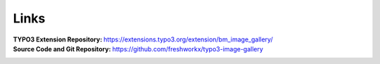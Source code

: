 ﻿.. include:: ../../Includes.txt

.. _about-links:

=====
Links
=====

:TYPO3 Extension Repository:
   https://extensions.typo3.org/extension/bm_image_gallery/

:Source Code and Git Repository:
   https://github.com/freshworkx/typo3-image-gallery

